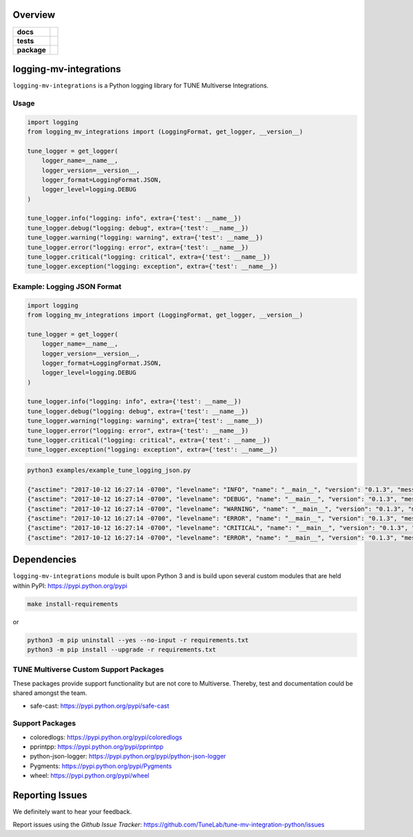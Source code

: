 .. -*- mode: rst -*-


Overview
========

.. start-badges

.. list-table::
    :stub-columns: 1

    * - docs
      - |license|
    * - tests
      - |travis| |coveralls|
    * - package
      - |version| |supported-versions|

.. |docs| image:: https://readthedocs.org/projects/logging-mv-integrations/badge/?style=flat
    :alt: Documentation Status
    :target: https://readthedocs.org/projects/logging-mv-integrations

.. |license| image:: https://img.shields.io/badge/License-MIT-yellow.svg
    :alt: License Status
    :target: https://opensource.org/licenses/MIT

.. |travis| image:: https://travis-ci.org/TuneLab/logging-mv-integrations.svg?branch=master
    :alt: Travis-CI Build Status
    :target: https://travis-ci.org/TuneLab/logging-mv-integrations

.. |coveralls| image:: https://coveralls.io/repos/TuneLab/logging-mv-integrations/badge.svg?branch=master&service=github
    :alt: Code Coverage Status
    :target: https://coveralls.io/r/TuneLab/logging-mv-integrations

.. |requires| image:: https://requires.io/github/TuneLab/logging-mv-integrations/requirements.svg?branch=master
    :alt: Requirements Status
    :target: https://requires.io/github/TuneLab/logging-mv-integrations/requirements/?branch=master

.. |version| image:: https://img.shields.io/pypi/v/logging_mv_integrations.svg?style=flat
    :alt: PyPI Package latest release
    :target: https://pypi.python.org/pypi/logging_mv_integrations

.. |supported-versions| image:: https://img.shields.io/pypi/pyversions/tune_reporting.svg?style=flat
    :alt: Supported versions
    :target: https://pypi.python.org/pypi/tune_reporting

.. end-badges

logging-mv-integrations
=======================

``logging-mv-integrations`` is a Python logging library for TUNE Multiverse Integrations.

.. image:: ./images/logging_mv_integrations.png
   :scale: 50 %
   :alt: UML logging-mv-integrations

Usage
-----

.. code-block:: python

    import logging
    from logging_mv_integrations import (LoggingFormat, get_logger, __version__)

    tune_logger = get_logger(
        logger_name=__name__,
        logger_version=__version__,
        logger_format=LoggingFormat.JSON,
        logger_level=logging.DEBUG
    )

    tune_logger.info("logging: info", extra={'test': __name__})
    tune_logger.debug("logging: debug", extra={'test': __name__})
    tune_logger.warning("logging: warning", extra={'test': __name__})
    tune_logger.error("logging: error", extra={'test': __name__})
    tune_logger.critical("logging: critical", extra={'test': __name__})
    tune_logger.exception("logging: exception", extra={'test': __name__})

Example: Logging JSON Format
----------------------------

.. code-block:: python

    import logging
    from logging_mv_integrations import (LoggingFormat, get_logger, __version__)

    tune_logger = get_logger(
        logger_name=__name__,
        logger_version=__version__,
        logger_format=LoggingFormat.JSON,
        logger_level=logging.DEBUG
    )

    tune_logger.info("logging: info", extra={'test': __name__})
    tune_logger.debug("logging: debug", extra={'test': __name__})
    tune_logger.warning("logging: warning", extra={'test': __name__})
    tune_logger.error("logging: error", extra={'test': __name__})
    tune_logger.critical("logging: critical", extra={'test': __name__})
    tune_logger.exception("logging: exception", extra={'test': __name__})

.. code-block:: bash

    python3 examples/example_tune_logging_json.py

    {"asctime": "2017-10-12 16:27:14 -0700", "levelname": "INFO", "name": "__main__", "version": "0.1.3", "message": "logging: info", "test": "__main__"}
    {"asctime": "2017-10-12 16:27:14 -0700", "levelname": "DEBUG", "name": "__main__", "version": "0.1.3", "message": "logging: debug", "test": "__main__"}
    {"asctime": "2017-10-12 16:27:14 -0700", "levelname": "WARNING", "name": "__main__", "version": "0.1.3", "message": "logging: warning", "test": "__main__"}
    {"asctime": "2017-10-12 16:27:14 -0700", "levelname": "ERROR", "name": "__main__", "version": "0.1.3", "message": "logging: error", "test": "__main__"}
    {"asctime": "2017-10-12 16:27:14 -0700", "levelname": "CRITICAL", "name": "__main__", "version": "0.1.3", "message": "logging: critical", "test": "__main__"}
    {"asctime": "2017-10-12 16:27:14 -0700", "levelname": "ERROR", "name": "__main__", "version": "0.1.3", "message": "logging: exception", "exc_info": "NoneType: None", "test": "__main__"}

Dependencies
============

``logging-mv-integrations`` module is built upon Python 3 and is build upon
several custom modules that are held within PyPI: https://pypi.python.org/pypi

.. code-block:: bash

    make install-requirements

or

.. code-block:: bash

    python3 -m pip uninstall --yes --no-input -r requirements.txt
    python3 -m pip install --upgrade -r requirements.txt


TUNE Multiverse Custom Support Packages
---------------------------------------

These packages provide support functionality but are not core
to Multiverse. Thereby, test and documentation could be shared
amongst the team.

- safe-cast: https://pypi.python.org/pypi/safe-cast


Support Packages
----------------

- coloredlogs: https://pypi.python.org/pypi/coloredlogs
- pprintpp: https://pypi.python.org/pypi/pprintpp
- python-json-logger: https://pypi.python.org/pypi/python-json-logger
- Pygments: https://pypi.python.org/pypi/Pygments
- wheel: https://pypi.python.org/pypi/wheel


Reporting Issues
================

We definitely want to hear your feedback.

Report issues using the `Github Issue Tracker`:
https://github.com/TuneLab/tune-mv-integration-python/issues
